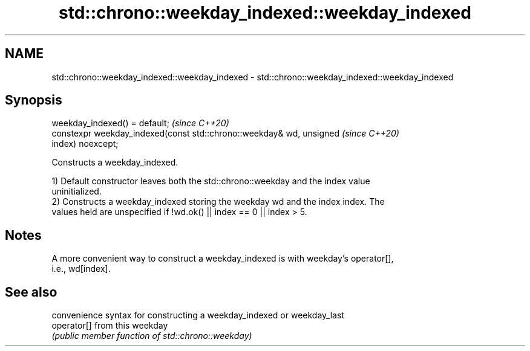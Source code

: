 .TH std::chrono::weekday_indexed::weekday_indexed 3 "2019.03.28" "http://cppreference.com" "C++ Standard Libary"
.SH NAME
std::chrono::weekday_indexed::weekday_indexed \- std::chrono::weekday_indexed::weekday_indexed

.SH Synopsis
   weekday_indexed() = default;                                           \fI(since C++20)\fP
   constexpr weekday_indexed(const std::chrono::weekday& wd, unsigned     \fI(since C++20)\fP
   index) noexcept;

   Constructs a weekday_indexed.

   1) Default constructor leaves both the std::chrono::weekday and the index value
   uninitialized.
   2) Constructs a weekday_indexed storing the weekday wd and the index index. The
   values held are unspecified if !wd.ok() || index == 0 || index > 5.

.SH Notes

   A more convenient way to construct a weekday_indexed is with weekday's operator[],
   i.e., wd[index].

.SH See also

              convenience syntax for constructing a weekday_indexed or weekday_last
   operator[] from this weekday
              \fI(public member function of std::chrono::weekday)\fP 
